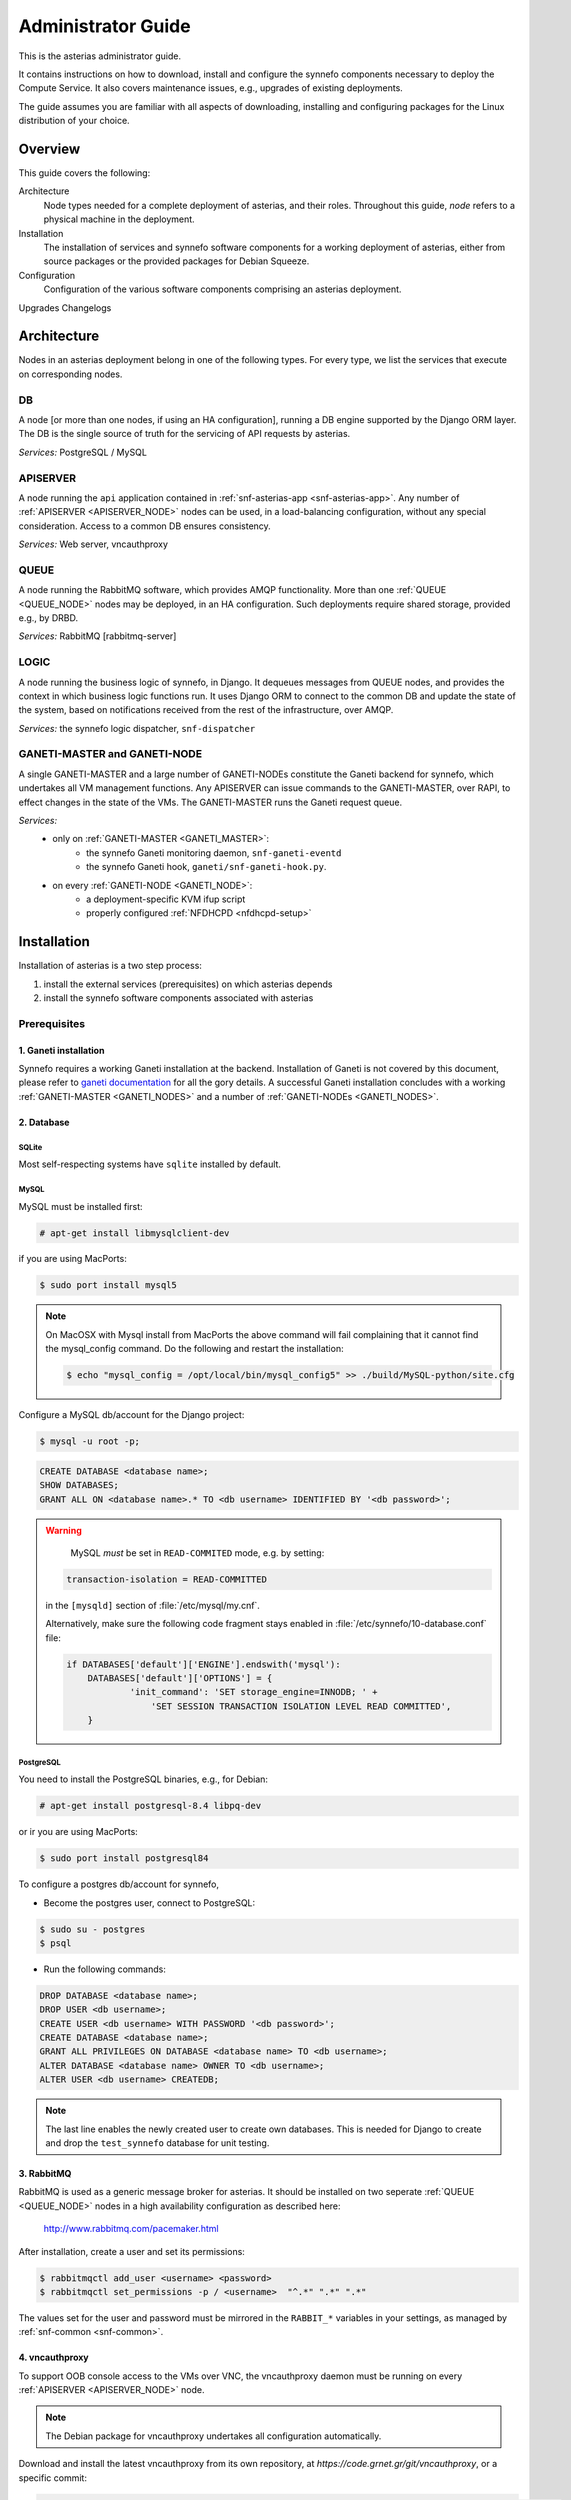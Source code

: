 .. _asterias-admin-guide:

===================
Administrator Guide
===================

This is the asterias administrator guide.

It contains instructions on how to download, install and configure
the synnefo components necessary to deploy the Compute Service. It also covers
maintenance issues, e.g., upgrades of existing deployments.

The guide assumes you are familiar with all aspects of downloading, installing
and configuring packages for the Linux distribution of your choice.

Overview
--------

This guide covers the following:

Architecture
    Node types needed for a complete deployment of asterias,
    and their roles. Throughout this guide, `node` refers to a physical machine
    in the deployment.
Installation
    The installation of services and synnefo software components for a working
    deployment of asterias, either from source packages or the provided
    packages for Debian Squeeze.
Configuration
    Configuration of the various software components comprising an asterias
    deployment.
Upgrades
Changelogs

.. todo:: describe prerequisites -- e.g., Debian
.. todo:: describe setup of nginx, flup, synnefo packages, etc.

.. _asterias-architecture:

Architecture
------------

Nodes in an asterias deployment belong in one of the following types.
For every type, we list the services that execute on corresponding nodes.

.. _DB_NODE:

DB
**

A node [or more than one nodes, if using an HA configuration], running a DB
engine supported by the Django ORM layer. The DB is the single source of
truth for the servicing of API requests by asterias.

*Services:* PostgreSQL / MySQL

.. _APISERVER_NODE:

APISERVER
*********
A node running the ``api`` application contained in
:ref:`snf-asterias-app <snf-asterias-app>`. Any number of
:ref:`APISERVER <APISERVER_NODE>` nodes
can be used, in a load-balancing configuration, without any
special consideration. Access to a common DB ensures consistency.

*Services:* Web server, vncauthproxy


.. _QUEUE_NODE:

QUEUE
*****
A node running the RabbitMQ software, which provides AMQP functionality. More
than one :ref:`QUEUE <QUEUE_NODE>` nodes may be deployed, in an HA
configuration. Such deployments require shared storage, provided e.g., by DRBD.

*Services:* RabbitMQ [rabbitmq-server]


.. _LOGIC_NODE:

LOGIC
*****

A node running the business logic of synnefo, in Django. It dequeues
messages from QUEUE nodes, and provides the context in which business logic
functions run. It uses Django ORM to connect to the common DB and update the
state of the system, based on notifications received from the rest of the
infrastructure, over AMQP.

*Services:* the synnefo logic dispatcher, ``snf-dispatcher``


.. _GANETI_NODES:
.. _GANETI_MASTER:
.. _GANETI_NODE:
  
GANETI-MASTER and GANETI-NODE
*****************************
A single GANETI-MASTER and a large number of GANETI-NODEs constitute the
Ganeti backend for synnefo, which undertakes all VM management functions.
Any APISERVER can issue commands to the GANETI-MASTER, over RAPI, to effect
changes in the state of the VMs. The GANETI-MASTER runs the Ganeti request
queue.

*Services:*
    * only on :ref:`GANETI-MASTER <GANETI_MASTER>`:
        * the synnefo Ganeti monitoring daemon, ``snf-ganeti-eventd``
        * the synnefo Ganeti hook, ``ganeti/snf-ganeti-hook.py``.
    * on every :ref:`GANETI-NODE <GANETI_NODE>`:
        * a deployment-specific KVM ifup script
        * properly configured :ref:`NFDHCPD <nfdhcpd-setup>`

.. _WEBAPP_NODE:

Installation
------------

Installation of asterias is a two step process:

1. install the external services (prerequisites) on which asterias depends
2. install the synnefo software components associated with asterias

Prerequisites
*************
.. _ganeti-setup:

1. Ganeti installation
``````````````````````
Synnefo requires a working Ganeti installation at the backend. Installation
of Ganeti is not covered by this document, please refer to
`ganeti documentation <http://docs.ganeti.org/ganeti/current/html>`_ for all the 
gory details. A successful Ganeti installation concludes with a working 
:ref:`GANETI-MASTER <GANETI_NODES>` and a number of :ref:`GANETI-NODEs <GANETI_NODES>`.

2. Database
```````````

SQLite
~~~~~~
Most self-respecting systems have ``sqlite`` installed by default.

MySQL
~~~~~
MySQL must be installed first:

.. code-block:: console

    # apt-get install libmysqlclient-dev

if you are using MacPorts:

.. code-block:: console

    $ sudo port install mysql5

.. note::

    On MacOSX with Mysql install from MacPorts the above command will
    fail complaining that it cannot find the mysql_config command. Do
    the following and restart the installation:

    .. code-block:: console

       $ echo "mysql_config = /opt/local/bin/mysql_config5" >> ./build/MySQL-python/site.cfg

Configure a MySQL db/account for the Django project:

.. code-block:: console

    $ mysql -u root -p;

.. code-block:: mysql

    CREATE DATABASE <database name>;
    SHOW DATABASES;
    GRANT ALL ON <database name>.* TO <db username> IDENTIFIED BY '<db password>';

.. warning::
        MySQL *must* be set in ``READ-COMMITED`` mode, e.g. by setting:

   .. code-block:: ini
   
      transaction-isolation = READ-COMMITTED
               
   in the ``[mysqld]`` section of :file:`/etc/mysql/my.cnf`.

   Alternatively, make sure the following code fragment stays enabled
   in :file:`/etc/synnefo/10-database.conf` file:
       
   .. code-block:: python
   
       if DATABASES['default']['ENGINE'].endswith('mysql'):
           DATABASES['default']['OPTIONS'] = {
                   'init_command': 'SET storage_engine=INNODB; ' +
                       'SET SESSION TRANSACTION ISOLATION LEVEL READ COMMITTED',
           }
   
PostgreSQL
~~~~~~~~~~

You need to install the PostgreSQL binaries, e.g., for Debian:

.. code-block:: console
	     
    # apt-get install postgresql-8.4 libpq-dev

or ir you are using MacPorts:

.. code-block:: console

    $ sudo port install postgresql84

To configure a postgres db/account for synnefo,

*  Become the postgres user, connect to PostgreSQL:

.. code-block:: console

       $ sudo su - postgres
       $ psql
	
* Run the following commands:

.. code-block:: sql

	   DROP DATABASE <database name>;
	   DROP USER <db username>;
	   CREATE USER <db username> WITH PASSWORD '<db password>';
	   CREATE DATABASE <database name>;
	   GRANT ALL PRIVILEGES ON DATABASE <database name> TO <db username>;
	   ALTER DATABASE <database name> OWNER TO <db username>;
	   ALTER USER <db username> CREATEDB;
       
.. note:: 
   The last line enables the newly created user to create own databases. This
   is needed for Django to create and drop the ``test_synnefo`` database for
   unit testing.

3. RabbitMQ 
```````````

RabbitMQ is used as a generic message broker for asterias. It should be
installed on two seperate :ref:`QUEUE <QUEUE_NODE>` nodes in a high availability
configuration as described here:

    http://www.rabbitmq.com/pacemaker.html

After installation, create a user and set its permissions:

.. code-block:: console

    $ rabbitmqctl add_user <username> <password>
    $ rabbitmqctl set_permissions -p / <username>  "^.*" ".*" ".*"

The values set for the user and password must be mirrored in the
``RABBIT_*`` variables in your settings, as managed by
:ref:`snf-common <snf-common>`.

.. todo:: Document an active-active configuration based on the latest version
   of RabbitMQ.

4. vncauthproxy
```````````````

To support OOB console access to the VMs over VNC, the vncauthproxy
daemon must be running on every :ref:`APISERVER <APISERVER_NODE>` node.

.. note:: The Debian package for vncauthproxy undertakes all configuration
   automatically.

Download and install the latest vncauthproxy from its own repository,
at `https://code.grnet.gr/git/vncauthproxy`, or a specific commit:

.. code-block:: console

    $ bin/pip install -e git+https://code.grnet.gr/git/vncauthproxy@INSERT_COMMIT_HERE#egg=vncauthproxy

Create ``/var/log/vncauthproxy`` and set its permissions appropriately.

Alternatively, build and install Debian packages.

.. code-block:: console

    $ git checkout debian
    $ dpkg-buildpackage -b -uc -us
    # dpkg -i ../vncauthproxy_1.0-1_all.deb

.. warning::
    **Failure to build the package on the Mac.**

    ``libevent``, a requirement for gevent which in turn is a requirement for
    vncauthproxy is not included in `MacOSX` by default and installing it with
    MacPorts does not lead to a version that can be found by the gevent
    build process. A quick workaround is to execute the following commands::

        $ cd $SYNNEFO
        $ sudo pip install -e git+https://code.grnet.gr/git/vncauthproxy@5a196d8481e171a#egg=vncauthproxy
        <the above fails>
        $ cd build/gevent
        $ sudo python setup.py -I/opt/local/include -L/opt/local/lib build
        $ cd $SYNNEFO
        $ sudo pip install -e git+https://code.grnet.gr/git/vncauthproxy@5a196d8481e171a#egg=vncauthproxy

.. todo:: Mention vncauthproxy bug, snf-vncauthproxy, inability to install using pip
.. todo:: kpap: fix installation commands

.. _nfdhcpd-setup:

5. NFDHCPD
``````````

Setup Synnefo-specific networking on the Ganeti backend.
This part is deployment-specific and must be customized based on the
specific needs of the system administrators.

A reference installation will use a Synnefo-specific KVM ifup script,
NFDHCPD and pre-provisioned Linux bridges to support public and private
network functionality. For this:

Grab NFDHCPD from its own repository (https://code.grnet.gr/git/nfdhcpd),
install it, modify ``/etc/nfdhcpd/nfdhcpd.conf`` to reflect your network
configuration.

Install a custom KVM ifup script for use by Ganeti, as
``/etc/ganeti/kvm-vif-bridge``, on GANETI-NODEs. A sample implementation is
provided under ``/contrib/ganeti-hooks``. Set ``NFDHCPD_STATE_DIR`` to point
to NFDHCPD's state directory, usually ``/var/lib/nfdhcpd``.

.. todo:: soc: document NFDHCPD installation, settle on KVM ifup script

.. _rabbitmq-setup:

6. snf-image
````````````

Install the :ref:`snf-image <snf-image>` Ganeti OS provider for image
deployment.

For :ref:`asterias <asterias>` to be able to launch VMs from specified
Images, you need the snf-image OS Provider installed on *all* Ganeti nodes.

Please see `https://code.grnet.gr/projects/snf-image/wiki`_
for installation instructions and documentation on the design
and implementation of snf-image.

Please see `https://code.grnet.gr/projects/snf-image/files`
for the latest packages.

Images should be stored in ``extdump``, or ``diskdump`` format in a directory
of your choice, configurable as ``IMAGE_DIR`` in 
:file:`/etc/default/snf-image`.

synnefo components
******************

You need to install the appropriate synnefo software components on each node,
depending on its type, see :ref:`Architecture <asterias-architecture>`.

Most synnefo components have dependencies on additional Python packages.
The dependencies are described inside each package, and are setup
automatically when installing using :command:`pip`, or when installing 
using your system's package manager.

Please see the page of each synnefo software component for specific
installation instructions, where applicable.

Install the following synnefo components:

Nodes of type :ref:`APISERVER <APISERVER_NODE>`
    Components
    :ref:`snf-common <snf-common>`,
    :ref:`snf-webproject <snf-webproject>`,
    :ref:`snf-asterias-app <snf-asterias-app>`
Nodes of type :ref:`GANETI-MASTER <GANETI_MASTER>` and :ref:`GANETI-NODE <GANETI_NODE>`
    Components
    :ref:`snf-common <snf-common>`,
    :ref:`snf-asterias-ganeti-tools <snf-asterias-ganeti-tools>`
Nodes of type :ref:`LOGIC <LOGIC_NODE>`
    Components
    :ref:`snf-common <snf-common>`,
    :ref:`snf-webproject <snf-webproject>`,
    :ref:`snf-asterias-app <snf-asterias-app>`.

Configuration
-------------

asterias uses :ref:`snf-common <snf-common>` for settings.
Please refer to the configuration sections of
:ref:`snf-webproject <snf-webproject>`,
:ref:`snf-asterias-app <snf-asterias-app>`,
:ref:`snf-asterias-ganeti-tools <snf-asterias-ganeti-tools>` for more
information on their configuration.
